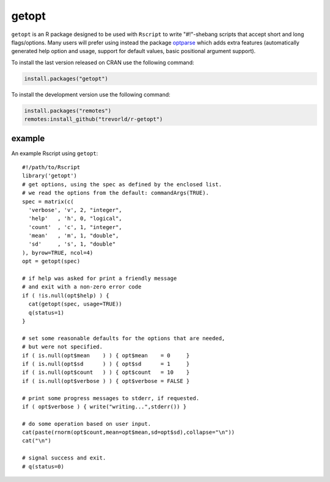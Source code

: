 getopt
======

.. image:: https://www.r-pkg.org/badges/version/getopt
    :target: https://cran.r-project.org/package=getopt
    :alt: CRAN Status Badge

.. image:: https://travis-ci.org/trevorld/r-getopt.svg?branch=master
    :target: https://travis-ci.org/trevorld/r-getopt
    :alt: Build Status

.. image:: https://ci.appveyor.com/api/projects/status/github/trevorld/r-getopt?branch=master&svg=true 
    :target: https://ci.appveyor.com/project/trevorld/r-getopt
    :alt: AppVeyor Build Status

.. image:: https://img.shields.io/codecov/c/github/trevorld/r-getopt.svg
    :target: https://codecov.io/github/trevorld/r-getopt?branch=master
    :alt: Coverage Status

.. image:: https://cranlogs.r-pkg.org/badges/getopt
    :target: https://cran.r-project.org/package=getopt
    :alt: RStudio CRAN mirror downloads

.. image:: http://www.repostatus.org/badges/latest/inactive.svg
   :alt: Project Status: Active – The project has reached a stable, usable state but is no longer being actively developed; support/maintenance will be provided as time allows.
   :target: http://www.repostatus.org/#inactive

``getopt`` is an R package designed to be used with ``Rscript`` to write
"#!"-shebang scripts that accept short and long flags/options.  Many users will
prefer using instead the package `optparse <https://github.com/trevorld/r-optparse>`_
which adds extra features (automatically generated help option and usage,
support for default values, basic positional argument support).

To install the last version released on CRAN use the following command:

.. code:: r

    install.packages("getopt")

To install the development version use the following command:

.. code:: r

    install.packages("remotes")
    remotes:install_github("trevorld/r-getopt")

example
-------

An example Rscript using ``getopt``::

    #!/path/to/Rscript
    library('getopt')
    # get options, using the spec as defined by the enclosed list.
    # we read the options from the default: commandArgs(TRUE).
    spec = matrix(c(
      'verbose', 'v', 2, "integer",
      'help'   , 'h', 0, "logical",
      'count'  , 'c', 1, "integer",
      'mean'   , 'm', 1, "double",
      'sd'     , 's', 1, "double"
    ), byrow=TRUE, ncol=4)
    opt = getopt(spec)
    
    # if help was asked for print a friendly message 
    # and exit with a non-zero error code
    if ( !is.null(opt$help) ) {
      cat(getopt(spec, usage=TRUE))
      q(status=1)
    }
    
    # set some reasonable defaults for the options that are needed,
    # but were not specified.
    if ( is.null(opt$mean    ) ) { opt$mean    = 0     }
    if ( is.null(opt$sd      ) ) { opt$sd      = 1     }
    if ( is.null(opt$count   ) ) { opt$count   = 10    }
    if ( is.null(opt$verbose ) ) { opt$verbose = FALSE }
    
    # print some progress messages to stderr, if requested.
    if ( opt$verbose ) { write("writing...",stderr()) }
    
    # do some operation based on user input.
    cat(paste(rnorm(opt$count,mean=opt$mean,sd=opt$sd),collapse="\n"))
    cat("\n")
    
    # signal success and exit.
    # q(status=0)
